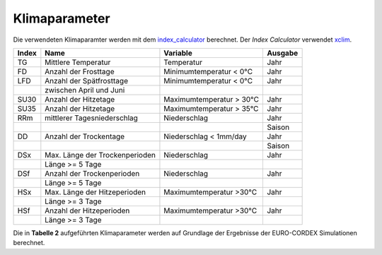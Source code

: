 Klimaparameter
--------------

Die verwendeten Klimaparamter werden mit dem `index_calculator`_ berechnet. Der *Index Calculator* verwendet xclim_.

+-------+--------------------------------+--------------------------+---------+
| Index | Name                           | Variable                 | Ausgabe |
+=======+================================+==========================+=========+
|  TG   | Mittlere Temperatur            | Temperatur               | Jahr    |
+-------+--------------------------------+--------------------------+---------+
|  FD   | Anzahl der Frosttage           | Minimumtemperatur < 0°C  | Jahr    |
+-------+--------------------------------+--------------------------+---------+
|  LFD  | Anzahl der Spätfrosttage       | Minimumtemperatur < 0°C  | Jahr    |
+-------+--------------------------------+--------------------------+---------+
|       | zwischen April und Juni        |                          |         |
+-------+--------------------------------+--------------------------+---------+
|  SU30 | Anzahl der Hitzetage           | Maximumtemperatur > 30°C | Jahr    |
+-------+--------------------------------+--------------------------+---------+
|  SU35 | Anzahl der Hitzetage           | Maximumtemperatur > 35°C | Jahr    |
+-------+--------------------------------+--------------------------+---------+
|  RRm  | mittlerer Tagesniederschlag    | Niederschlag             | Jahr    |
+-------+--------------------------------+--------------------------+---------+
|       |                                |                          | Saison  |
+-------+--------------------------------+--------------------------+---------+
|  DD   | Anzahl der Trockentage         | Niederschlag < 1mm/day   | Jahr    |
+-------+--------------------------------+--------------------------+---------+
|       |                                |                          | Saison  | 
+-------+--------------------------------+--------------------------+---------+
|  DSx  | Max. Länge der Trockenperioden | Niederschlag             | Jahr    |
+-------+--------------------------------+--------------------------+---------+
|       | Länge >= 5 Tage                |                          |         |
+-------+--------------------------------+--------------------------+---------+
|  DSf  | Anzahl der Trockenperioden     | Niederschlag             | Jahr    |
+-------+--------------------------------+--------------------------+---------+
|       | Länge >= 5 Tage                |                          |         |
+-------+--------------------------------+--------------------------+---------+
|  HSx  | Max. Länge der Hitzeperioden   | Maximumtemperatur >30°C  | Jahr    |
+-------+--------------------------------+--------------------------+---------+
|       | Länge >= 3 Tage                |                          |         |
+-------+--------------------------------+--------------------------+---------+
|  HSf  | Anzahl der Hitzeperioden       | Maximumtemperatur >30°C  | Jahr    |
+-------+--------------------------------+--------------------------+---------+
|       | Länge >= 3 Tage                |                          |         |
+-------+--------------------------------+--------------------------+---------+

Die in **Tabelle 2** aufgeführten Klimaparameter werden auf Grundlage der Ergebnisse der EURO-CORDEX Simulationen berechnet.




.. _`index_calculator`: https://github.com/climate-service-center/index_calculator

.. _xclim: https://github.com/Ouranosinc/xclim
